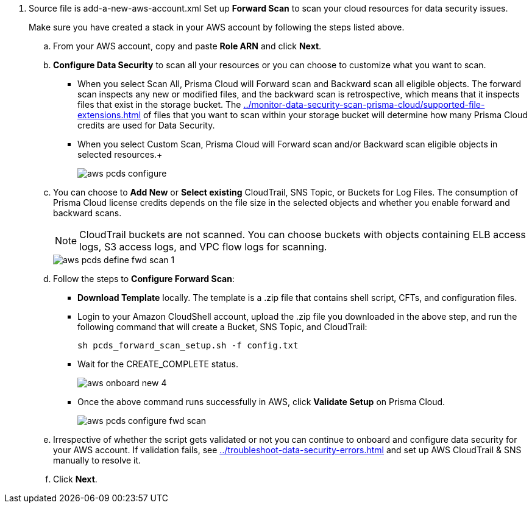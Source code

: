 . [[id50a63347-4291-4210-99fa-f51de04106be]]+++<draft-comment>Source file is add-a-new-aws-account.xml</draft-comment>+++ Set up *Forward Scan* to scan your cloud resources for data security issues.
+
Make sure you have created a stack in your AWS account by following the steps listed above.

.. From your AWS account, copy and paste *Role ARN* and click *Next*.

.. *Configure Data Security* to scan all your resources or you can choose to customize what you want to scan.
+
* When you select Scan All, Prisma Cloud will Forward scan and Backward scan all eligible objects. The forward scan inspects any new or modified files, and the backward scan is retrospective, which means that it inspects files that exist in the storage bucket. The xref:../monitor-data-security-scan-prisma-cloud/supported-file-extensions.adoc[] of files that you want to scan within your storage bucket will determine how many Prisma Cloud credits are used for Data Security.

* When you select Custom Scan, Prisma Cloud will Forward scan and/or Backward scan eligible objects in selected resources.+
+
image::aws-pcds-configure.png[scale=50]

.. You can choose to *Add New* or *Select existing* CloudTrail, SNS Topic, or Buckets for Log Files. The consumption of Prisma Cloud license credits depends on the file size in the selected objects and whether you enable forward and backward scans.
+
[NOTE]
====
CloudTrail buckets are not scanned. You can choose buckets with objects containing ELB access logs, S3 access logs, and VPC flow logs for scanning.
====
+
image::aws-pcds-define-fwd-scan-1.png[scale=50]

.. Follow the steps to *Configure Forward Scan*:
+
* *Download Template* locally. The template is a .zip file that contains shell script, CFTs, and configuration files.

* Login to your Amazon CloudShell account, upload the .zip file you downloaded in the above step, and run the following command that will create a Bucket, SNS Topic, and CloudTrail:
+
----
sh pcds_forward_scan_setup.sh -f config.txt 
----

* Wait for the CREATE_COMPLETE status.
+
image::aws-onboard-new-4.png[scale=40]

* Once the above command runs successfully in AWS, click *Validate Setup* on Prisma Cloud.
+
image::aws-pcds-configure-fwd-scan.png[scale=50]

.. Irrespective of whether the script gets validated or not you can continue to onboard and configure data security for your AWS account. If validation fails, see xref:../troubleshoot-data-security-errors.adoc[] and set up AWS CloudTrail & SNS manually to resolve it.

.. Click *Next*.
